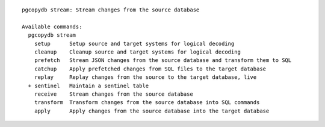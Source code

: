 ::

   pgcopydb stream: Stream changes from the source database
   
   Available commands:
     pgcopydb stream
       setup      Setup source and target systems for logical decoding
       cleanup    Cleanup source and target systems for logical decoding
       prefetch   Stream JSON changes from the source database and transform them to SQL
       catchup    Apply prefetched changes from SQL files to the target database
       replay     Replay changes from the source to the target database, live
     + sentinel   Maintain a sentinel table
       receive    Stream changes from the source database
       transform  Transform changes from the source database into SQL commands
       apply      Apply changes from the source database into the target database
   
